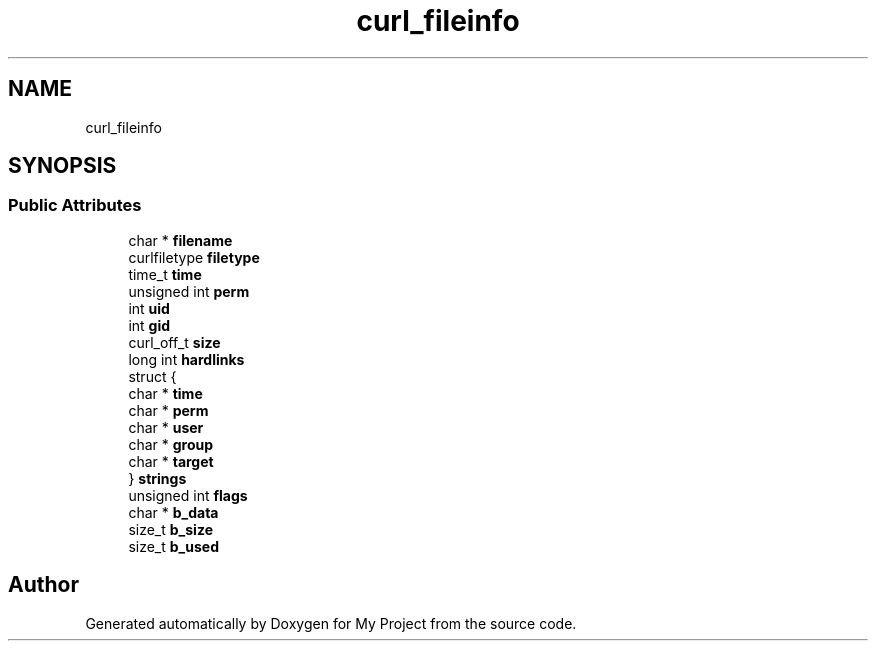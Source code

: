 .TH "curl_fileinfo" 3 "Wed Feb 1 2023" "Version Version 0.0" "My Project" \" -*- nroff -*-
.ad l
.nh
.SH NAME
curl_fileinfo
.SH SYNOPSIS
.br
.PP
.SS "Public Attributes"

.in +1c
.ti -1c
.RI "char * \fBfilename\fP"
.br
.ti -1c
.RI "curlfiletype \fBfiletype\fP"
.br
.ti -1c
.RI "time_t \fBtime\fP"
.br
.ti -1c
.RI "unsigned int \fBperm\fP"
.br
.ti -1c
.RI "int \fBuid\fP"
.br
.ti -1c
.RI "int \fBgid\fP"
.br
.ti -1c
.RI "curl_off_t \fBsize\fP"
.br
.ti -1c
.RI "long int \fBhardlinks\fP"
.br
.ti -1c
.RI "struct {"
.br
.ti -1c
.RI "   char * \fBtime\fP"
.br
.ti -1c
.RI "   char * \fBperm\fP"
.br
.ti -1c
.RI "   char * \fBuser\fP"
.br
.ti -1c
.RI "   char * \fBgroup\fP"
.br
.ti -1c
.RI "   char * \fBtarget\fP"
.br
.ti -1c
.RI "} \fBstrings\fP"
.br
.ti -1c
.RI "unsigned int \fBflags\fP"
.br
.ti -1c
.RI "char * \fBb_data\fP"
.br
.ti -1c
.RI "size_t \fBb_size\fP"
.br
.ti -1c
.RI "size_t \fBb_used\fP"
.br
.in -1c

.SH "Author"
.PP 
Generated automatically by Doxygen for My Project from the source code\&.
